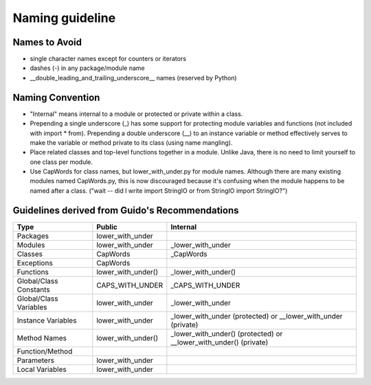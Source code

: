 
.. index::
   pair: python; naming guideline



.. _python_naming_guideline:

=================
Naming guideline
=================

.. hlist::
   :columns: 2

   - module_name
   - package_name
   - ClassName
   - method_name
   - ExceptionName
   - function_name
   - GLOBAL_CONSTANT_NAME
   - global_var_name
   - instance_var_name
   - function_parameter_name
   - local_var_name


Names to Avoid
==============

- single character names except for counters or iterators
- dashes (-) in any package/module name
- __double_leading_and_trailing_underscore__ names (reserved by Python)

Naming Convention
=================

- "Internal" means internal to a module or protected or private within a class.
- Prepending a single underscore (_) has some support for protecting module
  variables and functions (not included with import * from).
  Prepending a double underscore (__) to an instance variable or method
  effectively serves to make the variable or method private to its class
  (using name mangling).
- Place related classes and top-level functions together in a module.
  Unlike Java, there is no need to limit yourself to one class per module.
- Use CapWords for class names, but lower_with_under.py for module names.
  Although there are many existing modules named CapWords.py, this is now
  discouraged because it's confusing when the module happens to be named after
  a class. ("wait -- did I write import StringIO or from StringIO import StringIO?")


.. index::
   pair: python; Guido naming guideline

.. _guidelines_from_guido:

Guidelines derived from Guido's Recommendations
===============================================

======================== ================================= ==========================
Type                     Public                            Internal
======================== ================================= ==========================
Packages                 lower_with_under
Modules                  lower_with_under                  _lower_with_under
Classes                  CapWords                          _CapWords
Exceptions               CapWords
Functions                lower_with_under()                _lower_with_under()
Global/Class Constants   CAPS_WITH_UNDER                   _CAPS_WITH_UNDER
Global/Class Variables   lower_with_under                  _lower_with_under
Instance Variables       lower_with_under                  _lower_with_under (protected)
                                                           or __lower_with_under (private)
Method Names             lower_with_under()                _lower_with_under() (protected)
                                                           or __lower_with_under() (private)
Function/Method
Parameters               lower_with_under
Local Variables          lower_with_under
======================== ================================= ==========================
